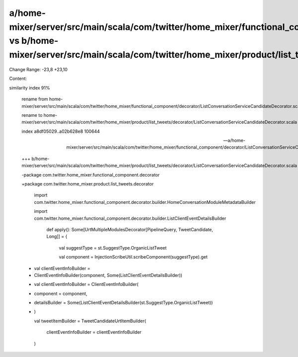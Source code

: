 a/home-mixer/server/src/main/scala/com/twitter/home_mixer/functional_component/decorator/ListConversationServiceCandidateDecorator.scala vs b/home-mixer/server/src/main/scala/com/twitter/home_mixer/product/list_tweets/decorator/ListConversationServiceCandidateDecorator.scala
==================================================

Change Range: -23,8 +23,10

Content:

::

similarity index 91%
  
  rename from home-mixer/server/src/main/scala/com/twitter/home_mixer/functional_component/decorator/ListConversationServiceCandidateDecorator.scala
  
  rename to home-mixer/server/src/main/scala/com/twitter/home_mixer/product/list_tweets/decorator/ListConversationServiceCandidateDecorator.scala
  
  index a8df05029..a02b628e8 100644
  
  --- a/home-mixer/server/src/main/scala/com/twitter/home_mixer/functional_component/decorator/ListConversationServiceCandidateDecorator.scala
  
  +++ b/home-mixer/server/src/main/scala/com/twitter/home_mixer/product/list_tweets/decorator/ListConversationServiceCandidateDecorator.scala
  
  -package com.twitter.home_mixer.functional_component.decorator
  
  +package com.twitter.home_mixer.product.list_tweets.decorator
  
   
  
   import com.twitter.home_mixer.functional_component.decorator.builder.HomeConversationModuleMetadataBuilder
  
   import com.twitter.home_mixer.functional_component.decorator.builder.ListClientEventDetailsBuilder
  
     def apply(): Some[UrtMultipleModulesDecorator[PipelineQuery, TweetCandidate, Long]] = {
  
       val suggestType = st.SuggestType.OrganicListTweet
  
       val component = InjectionScribeUtil.scribeComponent(suggestType).get
  
  -    val clientEventInfoBuilder =
  
  -      ClientEventInfoBuilder(component, Some(ListClientEventDetailsBuilder))
  
  +    val clientEventInfoBuilder = ClientEventInfoBuilder(
  
  +      component = component,
  
  +      detailsBuilder = Some(ListClientEventDetailsBuilder(st.SuggestType.OrganicListTweet))
  
  +    )
  
       val tweetItemBuilder = TweetCandidateUrtItemBuilder(
  
         clientEventInfoBuilder = clientEventInfoBuilder
  
       )
  
